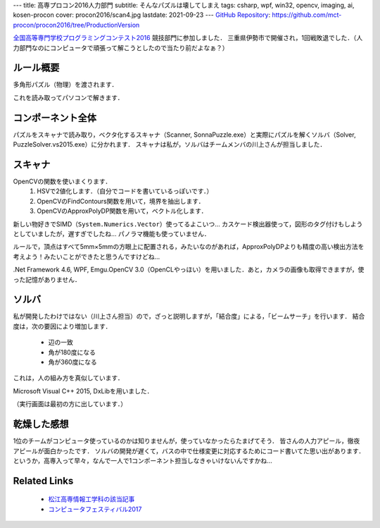 ---
title: 高専プロコン2016人力部門
subtitle: そんなパズルは壊してしまえ
tags: csharp, wpf, win32, opencv, imaging, ai, kosen-procon
cover: procon2016/scan4.jpg
lastdate: 2021-09-23
---
`GitHub Repository`_: https://github.com/mct-procon/procon2016/tree/ProductionVersion


`全国高等専門学校プログラミングコンテスト2016`_ 競技部門に参加しました．
三重県伊勢市で開催され，1回戦敗退でした．（人力部門なのにコンピュータで頑張って解こうとしたので当たり前だよなぁ？）

ルール概要
=============
多角形パズル（物理）を渡されます．

.. raw::html

    <div style="display: grid; grid-template-columns: repeat(2, 1fr); width: 100%;">
        <div style="margin: 2em"><img style="max-width: 100%; max-height: 40vh; object-fit: scale-down;" src="../images/procon2016/img011.jpg" alt="Puzzle Piece"><br>Puzzle Piece</div>
        <div style="margin: 2em"><img style="max-width: 100%;object-fit: scale-down;" src="../images/procon2016/SANY1464.jpg" alt="Puzzle Frame"><br>Puzzle Frame</div>
    </div>

これを読み取ってパソコンで解きます．

.. raw::html

    <div style="display: grid; grid-template-columns: repeat(2, 1fr); width: 100%;">
        <div style="margin: 2em"><img style="max-width: 100%;object-fit: scale-down;" src="../images/procon2016/solver.png" alt="Solving Puzzle"><br>Solving Puzzle</div>
        <div style="margin: 2em"><img style="max-width: 100%;object-fit: scale-down;" src="../images/procon2016/solver2.png" alt="Solving with error"><br>Solving Puzzle with Error</div>
    </div>

コンポーネント全体
======================

パズルをスキャナで読み取り，ベクタ化するスキャナ（Scanner, SonnaPuzzle.exe）と実際にパズルを解くソルバ（Solver, PuzzleSolver.vs2015.exe）に分かれます．
スキャナは私が，ソルバはチームメンバの川上さんが担当しました．

スキャナ
=========
.. raw::html

    <div style="display: grid; grid-template-columns: repeat(2, 1fr); grid-template-rows: repeat(3, auto); width: 100%;">
        <div style="margin: 2em"><img style="max-width: 100%;object-fit: scale-down;" src="../images/procon2016/scan1.png" alt="First Step"><br>First Step</div>
        <div style="margin: 2em"><img style="max-width: 100%;object-fit: scale-down;" src="../images/procon2016/scan2.jpg" alt="Choosing Step"><br>Choosing Step</div>
        <div style="margin: 2em"><img style="max-width: 100%;object-fit: scale-down;" src="../images/procon2016/scan3.jpg" alt="Binalize Step"><br>Binalize Step</div>
        <div style="margin: 2em"><img style="max-width: 100%;object-fit: scale-down;" src="../images/procon2016/scan4.jpg" alt="Detection Step"><br>Detection Step(a bit old version)</div>
        <div style="margin: 2em; grid-column: 1/3;"><img style="max-width: 100%;object-fit: scale-down;" src="../images/procon2016/scan5.jpg" alt="Detection Step"><br>Detection Step(very old version)</div>
    </div>

OpenCVの関数を使いまくります．
 1. HSVで2値化します．（自分でコードを書いているっぽいです．）
 2. OpenCVのFindContours関数を用いて，境界を抽出します．
 3. OpenCVのApproxPolyDP関数を用いて，ベクトル化します．

新しい物好きでSIMD（``System.Numerics.Vector``）使ってるよこいつ…
カスケード検出器使って，図形のタグ付けもしようとしていましたが，遅すぎでしたね…
パノラマ機能も使っていません．

ルールで，頂点はすべて5mm×5mmの方眼上に配置される，みたいなのがあれば，ApproxPolyDPよりも精度の高い検出方法を考えよう！みたいことができたと思うんですけどね…

.Net Framework 4.6, WPF, Emgu.OpenCV 3.0（OpenCLやっほい）を用いました．あと，カメラの画像も取得できますが，使った記憶がありません．

ソルバ
========

私が開発したわけではない（川上さん担当）ので，ざっと説明しますが，「結合度」による，「ビームサーチ」を行います．
結合度は，次の要因により増加します．

    - 辺の一致
    - 角が180度になる
    - 角が360度になる

.. figure::../images/procon2016/connectivity.png
   :alt: Connectivity Value
   :width: 500px
   Connectivity

これは，人の組み方を真似しています．

Microsoft Visual C++ 2015, DxLibを用いました．

（実行画面は最初の方に出しています．）


乾燥した感想
==============

1位のチームがコンピュータ使っているのかは知りませんが，使っていなかったらたまげてそう．
皆さんの人力アピール，徹夜アピールが面白かったです．
ソルバの開発が遅くて，バスの中で仕様変更に対応するためにコード書いてた思い出があります．
というか，高専入って早々，なんで一人で1コンポーネント担当しなきゃいけないんですかね…

Related Links
================

 * `松江高専情報工学科の該当記事`_
 * `コンピュータフェスティバル2017`_


.. _GitHub Repository: https://github.com/mct-procon/procon2016/tree/ProductionVersion
.. _全国高等専門学校プログラミングコンテスト2016: https://www.procon.gr.jp/?page_id=59141
.. _コンピュータフェスティバル2017: 2017-03-13-comfes2017.html
.. _松江高専情報工学科の該当記事: http://www.matsue-ct.jp/it/index.php/46-topics/topics2016b/283-topics20161020